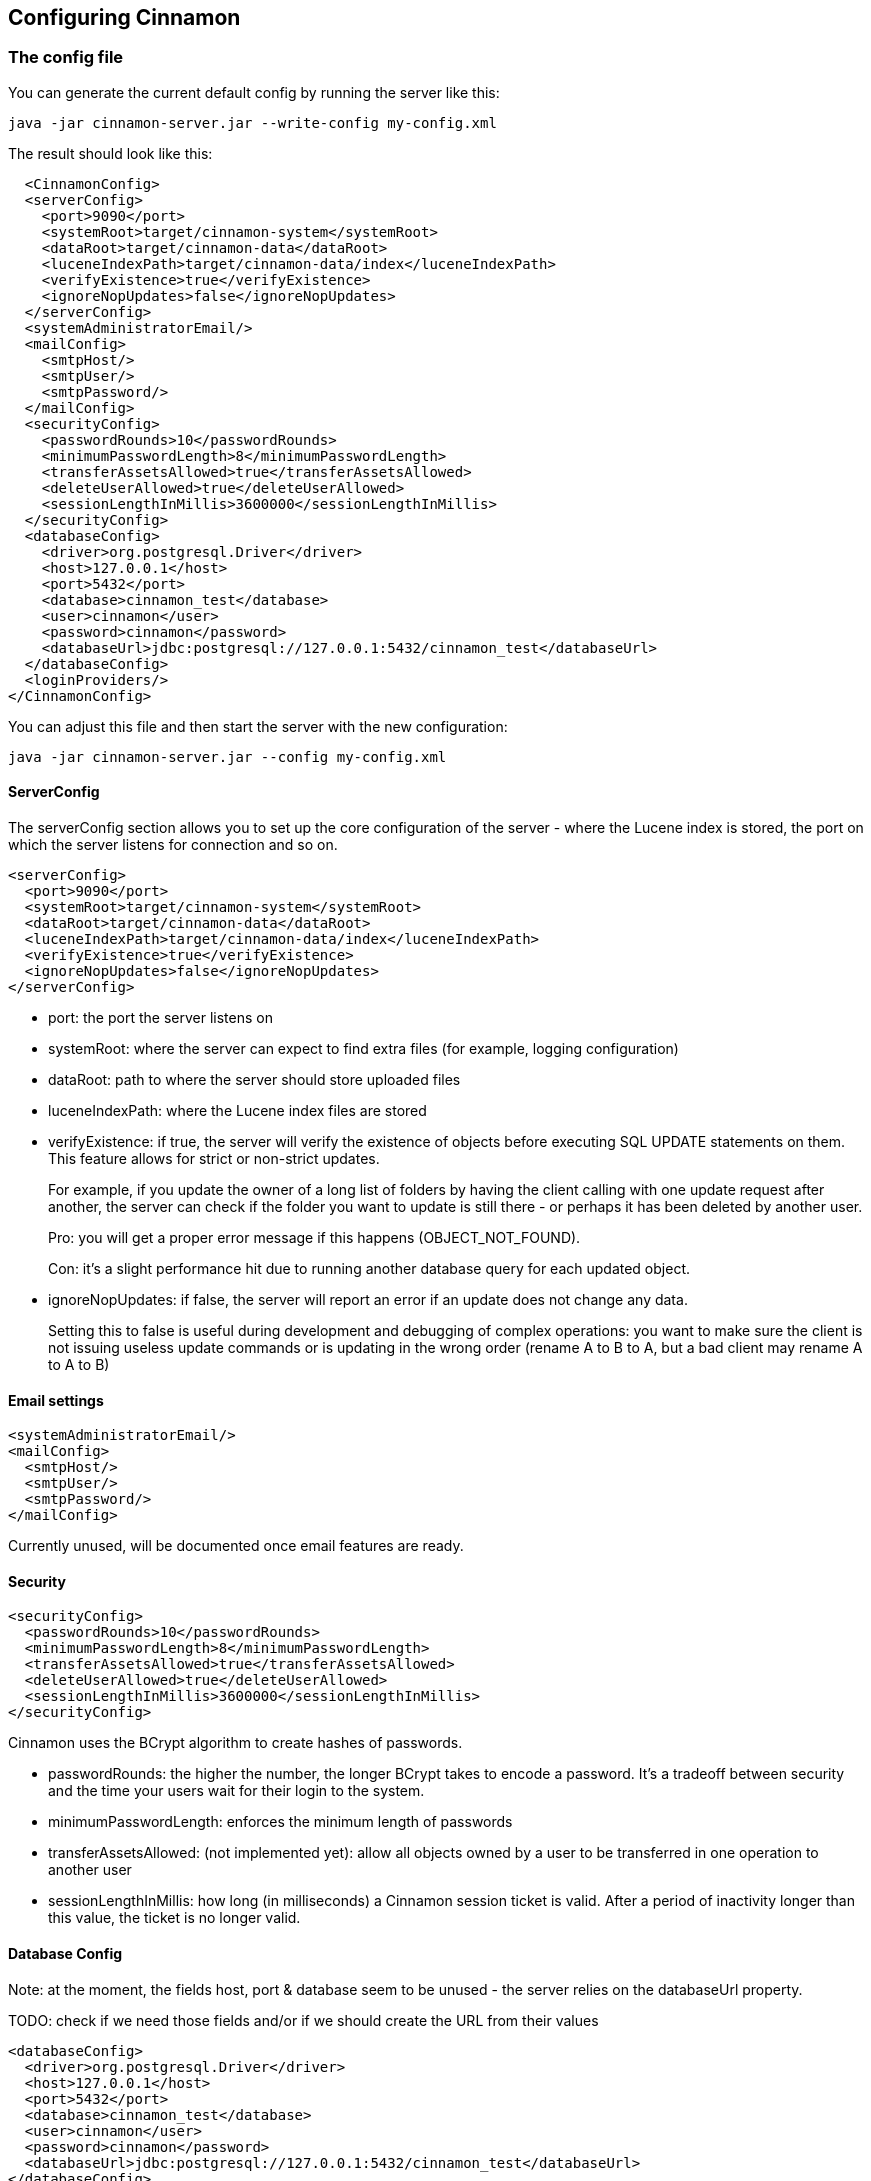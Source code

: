 == Configuring Cinnamon

=== The config file

You can generate the current default config by running the server like this:

    java -jar cinnamon-server.jar --write-config my-config.xml

The result should look like this:

  <CinnamonConfig>
  <serverConfig>
    <port>9090</port>
    <systemRoot>target/cinnamon-system</systemRoot>
    <dataRoot>target/cinnamon-data</dataRoot>
    <luceneIndexPath>target/cinnamon-data/index</luceneIndexPath>
    <verifyExistence>true</verifyExistence>
    <ignoreNopUpdates>false</ignoreNopUpdates>
  </serverConfig>
  <systemAdministratorEmail/>
  <mailConfig>
    <smtpHost/>
    <smtpUser/>
    <smtpPassword/>
  </mailConfig>
  <securityConfig>
    <passwordRounds>10</passwordRounds>
    <minimumPasswordLength>8</minimumPasswordLength>
    <transferAssetsAllowed>true</transferAssetsAllowed>
    <deleteUserAllowed>true</deleteUserAllowed>
    <sessionLengthInMillis>3600000</sessionLengthInMillis>
  </securityConfig>
  <databaseConfig>
    <driver>org.postgresql.Driver</driver>
    <host>127.0.0.1</host>
    <port>5432</port>
    <database>cinnamon_test</database>
    <user>cinnamon</user>
    <password>cinnamon</password>
    <databaseUrl>jdbc:postgresql://127.0.0.1:5432/cinnamon_test</databaseUrl>
  </databaseConfig>
  <loginProviders/>
</CinnamonConfig>

You can adjust this file and then start the server with the new configuration:

    java -jar cinnamon-server.jar --config my-config.xml

==== ServerConfig

The serverConfig section allows you to set up the core configuration of the server - where the Lucene index is stored, the port on which the server listens for connection and so on.

  <serverConfig>
    <port>9090</port>
    <systemRoot>target/cinnamon-system</systemRoot>
    <dataRoot>target/cinnamon-data</dataRoot>
    <luceneIndexPath>target/cinnamon-data/index</luceneIndexPath>
    <verifyExistence>true</verifyExistence>
    <ignoreNopUpdates>false</ignoreNopUpdates>
  </serverConfig>

* port: the port the server listens on
* systemRoot: where the server can expect to find extra files (for example, logging configuration)
* dataRoot: path to where the server should store uploaded files
* luceneIndexPath: where the Lucene index files are stored
* verifyExistence: if true, the server will verify the existence of objects before executing SQL UPDATE statements on them. This feature allows for strict or non-strict updates.
+
For example, if you update the owner of a long list of folders by having the client calling with one update request after another, the server can check if the folder you want to update is still there - or perhaps it has been deleted by another user.
+
Pro: you will get a proper error message if this happens (OBJECT_NOT_FOUND).
+
Con: it's a slight performance hit due to running another database query for each updated object.
* ignoreNopUpdates: if false, the server will report an error if an update does not change any data.
+
Setting this to false is useful during development and debugging of complex operations: you want to make sure the client is not issuing useless update commands or is updating in the wrong order (rename A to B to A, but a bad client may rename A to A to B)

==== Email settings

  <systemAdministratorEmail/>
  <mailConfig>
    <smtpHost/>
    <smtpUser/>
    <smtpPassword/>
  </mailConfig>

Currently unused, will be documented once email features are ready.

==== Security

  <securityConfig>
    <passwordRounds>10</passwordRounds>
    <minimumPasswordLength>8</minimumPasswordLength>
    <transferAssetsAllowed>true</transferAssetsAllowed>
    <deleteUserAllowed>true</deleteUserAllowed>
    <sessionLengthInMillis>3600000</sessionLengthInMillis>
  </securityConfig>

Cinnamon uses the BCrypt algorithm to create hashes of passwords.

* passwordRounds: the higher the number, the longer BCrypt takes to encode a password. It's a tradeoff between security and the time your users wait for their login to the system.
* minimumPasswordLength: enforces the minimum length of passwords
* transferAssetsAllowed: (not implemented yet): allow all objects owned by a user to be transferred in one operation to another user
* sessionLengthInMillis: how long (in milliseconds) a Cinnamon session ticket is valid. After a period of inactivity longer than this value, the ticket is no longer valid.

==== Database Config

Note: at the moment, the fields host, port & database seem to be unused - the server relies on the databaseUrl property.

TODO: check if we need those fields and/or if we should create the URL from their values

  <databaseConfig>
    <driver>org.postgresql.Driver</driver>
    <host>127.0.0.1</host>
    <port>5432</port>
    <database>cinnamon_test</database>
    <user>cinnamon</user>
    <password>cinnamon</password>
    <databaseUrl>jdbc:postgresql://127.0.0.1:5432/cinnamon_test</databaseUrl>
  </databaseConfig>

* driver: Java class name of the PostgreSQL driver class
* host: IP address or hostname of the database server
* port: port of the database server
* database: the database to use
* user: database username, must have LOGIN permission and permissions for CRUD operations on the database
* password: the user's database password
* databaseUrl: the JDBC connection string, including host + port of the database.

==== Login Providers

Currently not used, will be required for LDAP integration.
